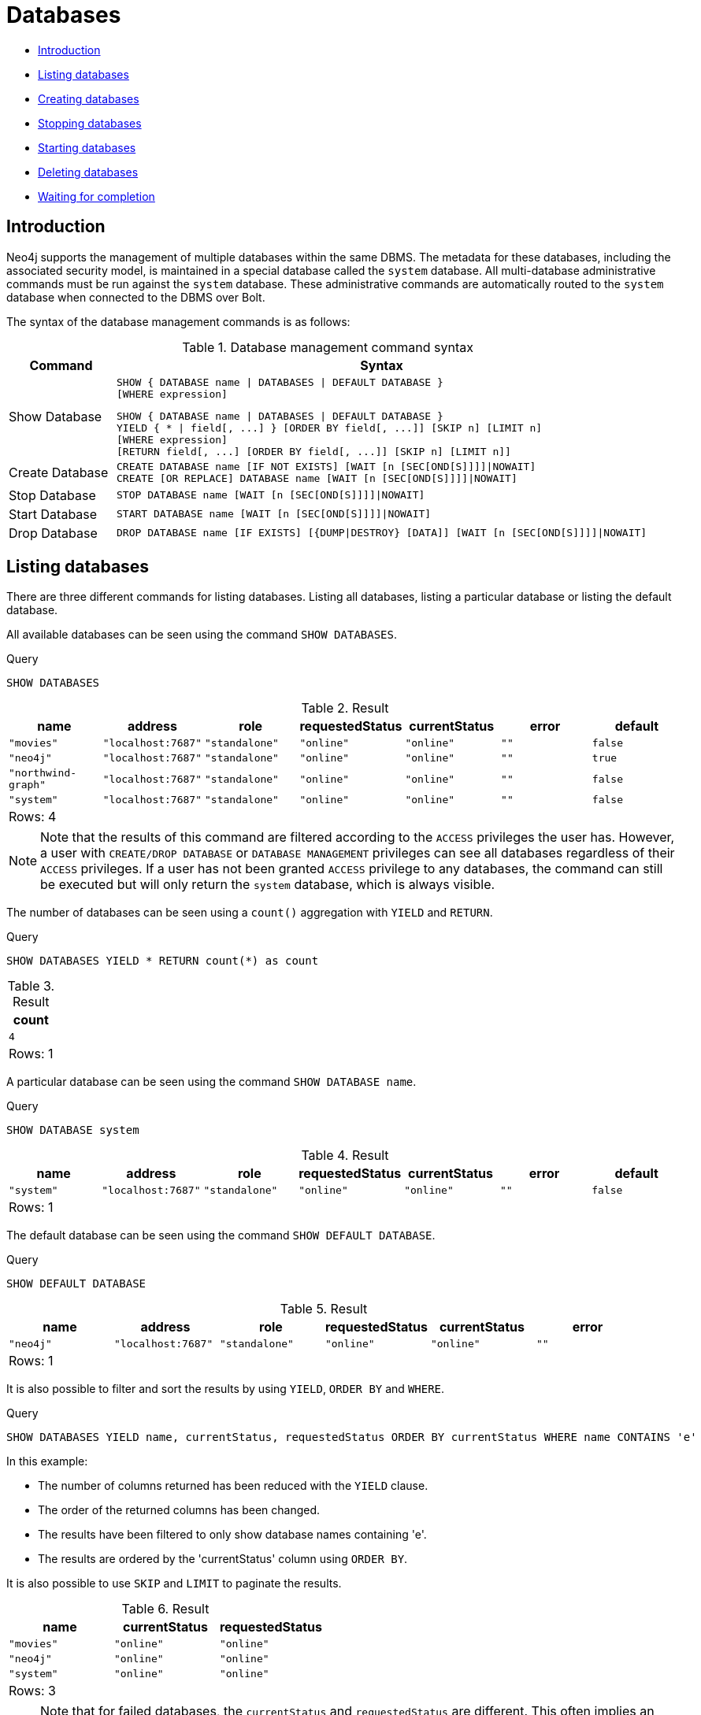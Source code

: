 [[administration-databases]]
= Databases
:description: This section explains how to use Cypher to manage Neo4j databases: creating, deleting, starting and stopping individual databases within a single server. 


* xref:administration/databases.adoc#administration-databases-introduction[Introduction]
* xref:administration/databases.adoc#administration-databases-show-databases[Listing databases]
* xref:administration/databases.adoc#administration-databases-create-database[Creating databases]
* xref:administration/databases.adoc#administration-databases-stop-database[Stopping databases]
* xref:administration/databases.adoc#administration-databases-start-database[Starting databases]
* xref:administration/databases.adoc#administration-databases-drop-database[Deleting databases]
* xref:administration/databases.adoc#administration-wait-nowait[Waiting for completion]


[[administration-databases-introduction]]
== Introduction

Neo4j supports the management of multiple databases within the same DBMS.
The metadata for these databases, including the associated security model, is maintained in a special database called the `system` database.
All multi-database administrative commands must be run against the `system` database.
These administrative commands are automatically routed to the `system` database when connected to the DBMS over Bolt.

// tag::neo4j-cypher-docs/docs/dev/ql/administration/databases-command-syntax.asciidoc[]
// tag::include-neo4j-documentation[]
The syntax of the database management commands is as follows:

.Database management command syntax
[options="header", width="100%", cols="1,5a"]
|===
| Command | Syntax
| Show Database
| [source]
SHOW { DATABASE name \| DATABASES \| DEFAULT DATABASE }
[WHERE expression]

[source]
SHOW { DATABASE name \| DATABASES \| DEFAULT DATABASE }
YIELD { * \| field[, ...] } [ORDER BY field[, ...]] [SKIP n] [LIMIT n]
[WHERE expression]
[RETURN field[, ...] [ORDER BY field[, ...]] [SKIP n] [LIMIT n]]
| Create Database
| [source]
CREATE DATABASE name [IF NOT EXISTS] [WAIT [n [SEC[OND[S]]]]\|NOWAIT]
CREATE [OR REPLACE] DATABASE name [WAIT [n [SEC[OND[S]]]]\|NOWAIT]
|Stop Database
| [source]
STOP DATABASE name [WAIT [n [SEC[OND[S]]]]\|NOWAIT]
|Start Database
| [source]
START DATABASE name [WAIT [n [SEC[OND[S]]]]\|NOWAIT]
|Drop Database
| [source]
DROP DATABASE name [IF EXISTS] [{DUMP\|DESTROY} [DATA]] [WAIT [n [SEC[OND[S]]]]\|NOWAIT]
|===

// end::include-neo4j-documentation[]
// end::neo4j-cypher-docs/docs/dev/ql/administration/databases-command-syntax.asciidoc[]

[[administration-databases-show-databases]]
== Listing databases

There are three different commands for listing databases. Listing all databases, listing a particular database or listing the default database.

All available databases can be seen using the command `SHOW DATABASES`.


.Query
[source, cypher]
----
SHOW DATABASES
----

.Result
[role="queryresult",options="header,footer",cols="7*<m"]
|===
| +name+ | +address+ | +role+ | +requestedStatus+ | +currentStatus+ | +error+ | +default+
| +"movies"+ | +"localhost:7687"+ | +"standalone"+ | +"online"+ | +"online"+ | +""+ | +false+
| +"neo4j"+ | +"localhost:7687"+ | +"standalone"+ | +"online"+ | +"online"+ | +""+ | +true+
| +"northwind-graph"+ | +"localhost:7687"+ | +"standalone"+ | +"online"+ | +"online"+ | +""+ | +false+
| +"system"+ | +"localhost:7687"+ | +"standalone"+ | +"online"+ | +"online"+ | +""+ | +false+
7+d|Rows: 4
|===

ifndef::nonhtmloutput[]
[subs="none"]
++++
<formalpara role="cypherconsole">
<title>Try this query live</title>
<para><database><![CDATA[
CREATE DATABASE `movies`
CREATE DATABASE `northwind-graph`

]]></database><command><![CDATA[
SHOW DATABASES
]]></command></para></formalpara>
++++
endif::nonhtmloutput[]

[NOTE]
====
Note that the results of this command are filtered according to the `ACCESS` privileges the user has.
However, a user with `CREATE/DROP DATABASE` or `DATABASE MANAGEMENT` privileges can see all databases regardless of their `ACCESS` privileges.
If a user has not been granted `ACCESS` privilege to any databases, the command can still be executed but will only return the `system` database, which is always visible.


====

The number of databases can be seen using a `count()` aggregation with `YIELD` and `RETURN`.


.Query
[source, cypher]
----
SHOW DATABASES YIELD * RETURN count(*) as count
----

.Result
[role="queryresult",options="header,footer",cols="1*<m"]
|===
| +count+
| +4+
1+d|Rows: 1
|===

ifndef::nonhtmloutput[]
[subs="none"]
++++
<formalpara role="cypherconsole">
<title>Try this query live</title>
<para><database><![CDATA[
CREATE DATABASE `movies`
CREATE DATABASE `northwind-graph`

]]></database><command><![CDATA[
SHOW DATABASES YIELD * RETURN count(*) as count
]]></command></para></formalpara>
++++
endif::nonhtmloutput[]

A particular database can be seen using the command `SHOW DATABASE name`.


.Query
[source, cypher]
----
SHOW DATABASE system
----

.Result
[role="queryresult",options="header,footer",cols="7*<m"]
|===
| +name+ | +address+ | +role+ | +requestedStatus+ | +currentStatus+ | +error+ | +default+
| +"system"+ | +"localhost:7687"+ | +"standalone"+ | +"online"+ | +"online"+ | +""+ | +false+
7+d|Rows: 1
|===

ifndef::nonhtmloutput[]
[subs="none"]
++++
<formalpara role="cypherconsole">
<title>Try this query live</title>
<para><database><![CDATA[
CREATE DATABASE `movies`
CREATE DATABASE `northwind-graph`

]]></database><command><![CDATA[
SHOW DATABASE system
]]></command></para></formalpara>
++++
endif::nonhtmloutput[]

The default database can be seen using the command `SHOW DEFAULT DATABASE`.


.Query
[source, cypher]
----
SHOW DEFAULT DATABASE
----

.Result
[role="queryresult",options="header,footer",cols="6*<m"]
|===
| +name+ | +address+ | +role+ | +requestedStatus+ | +currentStatus+ | +error+
| +"neo4j"+ | +"localhost:7687"+ | +"standalone"+ | +"online"+ | +"online"+ | +""+
6+d|Rows: 1
|===

ifndef::nonhtmloutput[]
[subs="none"]
++++
<formalpara role="cypherconsole">
<title>Try this query live</title>
<para><database><![CDATA[
CREATE DATABASE `movies`
CREATE DATABASE `northwind-graph`

]]></database><command><![CDATA[
SHOW DEFAULT DATABASE
]]></command></para></formalpara>
++++
endif::nonhtmloutput[]

It is also possible to filter and sort the results by using `YIELD`, `ORDER BY` and `WHERE`.


.Query
[source, cypher]
----
SHOW DATABASES YIELD name, currentStatus, requestedStatus ORDER BY currentStatus WHERE name CONTAINS 'e'
----

In this example:

* The number of columns returned has been reduced with the `YIELD` clause.
* The order of the returned columns has been changed.
* The results have been filtered to only show database names containing 'e'.
* The results are ordered by the 'currentStatus' column using `ORDER BY`.

It is also possible to use `SKIP` and `LIMIT` to paginate the results.


.Result
[role="queryresult",options="header,footer",cols="3*<m"]
|===
| +name+ | +currentStatus+ | +requestedStatus+
| +"movies"+ | +"online"+ | +"online"+
| +"neo4j"+ | +"online"+ | +"online"+
| +"system"+ | +"online"+ | +"online"+
3+d|Rows: 3
|===

ifndef::nonhtmloutput[]
[subs="none"]
++++
<formalpara role="cypherconsole">
<title>Try this query live</title>
<para><database><![CDATA[
CREATE DATABASE `movies`
CREATE DATABASE `northwind-graph`

]]></database><command><![CDATA[
SHOW DATABASES YIELD name, currentStatus, requestedStatus ORDER BY currentStatus WHERE name CONTAINS 'e'
]]></command></para></formalpara>
++++
endif::nonhtmloutput[]

[NOTE]
====
Note that for failed databases, the `currentStatus` and `requestedStatus` are different.
This often implies an error, but **does not always**.
For example, a database may take a while to transition from `offline` to `online` due to performing recovery.
Or, during normal operation a database's `currentStatus` may be transiently different from its `requestedStatus` due to a necessary automatic process, such as one Neo4j instance copying store files from another.
The possible statuses are `initial`, `online`, `offline`, `store copying` and `unknown`.


====

[role=enterprise-edition]
[[administration-databases-create-database]]
== Creating databases

Databases can be created using `CREATE DATABASE`.


.Query
[source, cypher]
----
CREATE DATABASE customers
----

[role="statsonlyqueryresult"]
0 rows, System updates: 1

ifndef::nonhtmloutput[]
[subs="none"]
++++
<formalpara role="cypherconsole">
<title>Try this query live</title>
<para><database><![CDATA[
CREATE DATABASE `movies`
CREATE DATABASE `northwind-graph`

]]></database><command><![CDATA[
CREATE DATABASE customers
]]></command></para></formalpara>
++++
endif::nonhtmloutput[]

[NOTE]
====
Database names are subject to the xref:syntax/naming.adoc[standard Cypher restrictions on valid identifiers].
The following naming rules apply:


* Database name length must be between 3 and 63 characters.
* The first character must be an ASCII alphabetic character.
* Subsequent characters can be ASCII alphabetic (`mydatabase`), numeric characters (`mydatabase2`), dots (`main.db`), and dashes (enclosed within backticks, e.g., `CREATE DATABASE ++`main-db`++`).
* Names cannot end with dots or dashes.
* Names that begin with an underscore or with the prefix `system` are reserved for internal use.
          


====

When a database has been created, it will show up in the listing provided by the command `SHOW DATABASES`.


.Query
[source, cypher]
----
SHOW DATABASES
----

.Result
[role="queryresult",options="header,footer",cols="7*<m"]
|===
| +name+ | +address+ | +role+ | +requestedStatus+ | +currentStatus+ | +error+ | +default+
| +"customers"+ | +"localhost:7687"+ | +"standalone"+ | +"online"+ | +"online"+ | +""+ | +false+
| +"movies"+ | +"localhost:7687"+ | +"standalone"+ | +"online"+ | +"online"+ | +""+ | +false+
| +"neo4j"+ | +"localhost:7687"+ | +"standalone"+ | +"online"+ | +"online"+ | +""+ | +true+
| +"northwind-graph"+ | +"localhost:7687"+ | +"standalone"+ | +"online"+ | +"online"+ | +""+ | +false+
| +"system"+ | +"localhost:7687"+ | +"standalone"+ | +"online"+ | +"online"+ | +""+ | +false+
7+d|Rows: 5
|===

ifndef::nonhtmloutput[]
[subs="none"]
++++
<formalpara role="cypherconsole">
<title>Try this query live</title>
<para><database><![CDATA[
CREATE DATABASE `movies`
CREATE DATABASE `northwind-graph`

]]></database><command><![CDATA[
SHOW DATABASES
]]></command></para></formalpara>
++++
endif::nonhtmloutput[]

This command is optionally idempotent, with the default behavior to throw an exception if the database already exists. Appending `IF NOT EXISTS` to the command will ensure that no exception is thrown and nothing happens should the database already exist. Adding `OR REPLACE` to the command will result in any existing database being deleted and a new one created.


.Query
[source, cypher]
----
CREATE DATABASE customers IF NOT EXISTS
----

ifndef::nonhtmloutput[]
[subs="none"]
++++
<formalpara role="cypherconsole">
<title>Try this query live</title>
<para><database><![CDATA[
CREATE DATABASE `movies`
CREATE DATABASE `northwind-graph`

]]></database><command><![CDATA[
CREATE DATABASE customers IF NOT EXISTS
]]></command></para></formalpara>
++++
endif::nonhtmloutput[]


.Query
[source, cypher]
----
CREATE OR REPLACE DATABASE customers
----

This is equivalent to running `DROP DATABASE customers IF EXISTS` followed by `CREATE DATABASE customers`.

ifndef::nonhtmloutput[]
[subs="none"]
++++
<formalpara role="cypherconsole">
<title>Try this query live</title>
<para><database><![CDATA[
CREATE DATABASE `movies`
CREATE DATABASE `northwind-graph`

]]></database><command><![CDATA[
CREATE OR REPLACE DATABASE customers
]]></command></para></formalpara>
++++
endif::nonhtmloutput[]

[NOTE]
====
The `IF NOT EXISTS` and `OR REPLACE` parts of this command cannot be used together.


====

[role=enterprise-edition]
[[administration-databases-stop-database]]
== Stopping databases

Databases can be stopped using the command `STOP DATABASE`.


.Query
[source, cypher]
----
STOP DATABASE customers
----

[role="statsonlyqueryresult"]
0 rows, System updates: 1

ifndef::nonhtmloutput[]
[subs="none"]
++++
<formalpara role="cypherconsole">
<title>Try this query live</title>
<para><database><![CDATA[
CREATE DATABASE `movies`
CREATE DATABASE `northwind-graph`

]]></database><command><![CDATA[
STOP DATABASE customers
]]></command></para></formalpara>
++++
endif::nonhtmloutput[]

The status of the stopped database can be seen using the command `SHOW DATABASE name`.


.Query
[source, cypher]
----
SHOW DATABASE customers
----

.Result
[role="queryresult",options="header,footer",cols="7*<m"]
|===
| +name+ | +address+ | +role+ | +requestedStatus+ | +currentStatus+ | +error+ | +default+
| +"customers"+ | +"localhost:7687"+ | +"standalone"+ | +"offline"+ | +"offline"+ | +""+ | +false+
7+d|Rows: 1
|===

ifndef::nonhtmloutput[]
[subs="none"]
++++
<formalpara role="cypherconsole">
<title>Try this query live</title>
<para><database><![CDATA[
CREATE DATABASE `movies`
CREATE DATABASE `northwind-graph`

]]></database><command><![CDATA[
SHOW DATABASE customers
]]></command></para></formalpara>
++++
endif::nonhtmloutput[]

[role=enterprise-edition]
[[administration-databases-start-database]]
== Starting databases

Databases can be started using the command `START DATABASE`.


.Query
[source, cypher]
----
START DATABASE customers
----

[role="statsonlyqueryresult"]
0 rows, System updates: 1

ifndef::nonhtmloutput[]
[subs="none"]
++++
<formalpara role="cypherconsole">
<title>Try this query live</title>
<para><database><![CDATA[
CREATE DATABASE `movies`
CREATE DATABASE `northwind-graph`

]]></database><command><![CDATA[
START DATABASE customers
]]></command></para></formalpara>
++++
endif::nonhtmloutput[]

The status of the started database can be seen using the command `SHOW DATABASE name`.


.Query
[source, cypher]
----
SHOW DATABASE customers
----

.Result
[role="queryresult",options="header,footer",cols="7*<m"]
|===
| +name+ | +address+ | +role+ | +requestedStatus+ | +currentStatus+ | +error+ | +default+
| +"customers"+ | +"localhost:7687"+ | +"standalone"+ | +"online"+ | +"online"+ | +""+ | +false+
7+d|Rows: 1
|===

ifndef::nonhtmloutput[]
[subs="none"]
++++
<formalpara role="cypherconsole">
<title>Try this query live</title>
<para><database><![CDATA[
CREATE DATABASE `movies`
CREATE DATABASE `northwind-graph`

]]></database><command><![CDATA[
SHOW DATABASE customers
]]></command></para></formalpara>
++++
endif::nonhtmloutput[]

[role=enterprise-edition]
[[administration-databases-drop-database]]
== Deleting databases

Databases can be deleted using the command `DROP DATABASE`.


.Query
[source, cypher]
----
DROP DATABASE customers
----

[role="statsonlyqueryresult"]
0 rows, System updates: 1

ifndef::nonhtmloutput[]
[subs="none"]
++++
<formalpara role="cypherconsole">
<title>Try this query live</title>
<para><database><![CDATA[
CREATE DATABASE `movies`
CREATE DATABASE `northwind-graph`

]]></database><command><![CDATA[
DROP DATABASE customers
]]></command></para></formalpara>
++++
endif::nonhtmloutput[]

When a database has been deleted, it will no longer show up in the listing provided by the command `SHOW DATABASES`.


.Query
[source, cypher]
----
SHOW DATABASES
----

.Result
[role="queryresult",options="header,footer",cols="7*<m"]
|===
| +name+ | +address+ | +role+ | +requestedStatus+ | +currentStatus+ | +error+ | +default+
| +"movies"+ | +"localhost:7687"+ | +"standalone"+ | +"online"+ | +"online"+ | +""+ | +false+
| +"neo4j"+ | +"localhost:7687"+ | +"standalone"+ | +"online"+ | +"online"+ | +""+ | +true+
| +"northwind-graph"+ | +"localhost:7687"+ | +"standalone"+ | +"online"+ | +"online"+ | +""+ | +false+
| +"system"+ | +"localhost:7687"+ | +"standalone"+ | +"online"+ | +"online"+ | +""+ | +false+
7+d|Rows: 4
|===

ifndef::nonhtmloutput[]
[subs="none"]
++++
<formalpara role="cypherconsole">
<title>Try this query live</title>
<para><database><![CDATA[
CREATE DATABASE `movies`
CREATE DATABASE `northwind-graph`

]]></database><command><![CDATA[
SHOW DATABASES
]]></command></para></formalpara>
++++
endif::nonhtmloutput[]

This command is optionally idempotent, with the default behavior to throw an exception if the database does not exists. Appending `IF EXISTS` to the command will ensure that no exception is thrown and nothing happens should the database not exist.


.Query
[source, cypher]
----
DROP DATABASE customers IF EXISTS
----

ifndef::nonhtmloutput[]
[subs="none"]
++++
<formalpara role="cypherconsole">
<title>Try this query live</title>
<para><database><![CDATA[
CREATE DATABASE `movies`
CREATE DATABASE `northwind-graph`

]]></database><command><![CDATA[
DROP DATABASE customers IF EXISTS
]]></command></para></formalpara>
++++
endif::nonhtmloutput[]

The `DROP DATABASE` command will remove a database entirely. However, you can request that a dump of the store files is produced first, and stored in the path configured using the `dbms.directories.dumps.root` setting (by default `<neo4j-home>/data/dumps`). This can be achieved by appending `DUMP DATA` to the command (or `DESTROY DATA` to explicitly request the default behaviour). These dumps are equivalent to those produced by `neo4j-admin dump` and can be similarly restored using `neo4j-admin load`.


.Query
[source, cypher]
----
DROP DATABASE customers DUMP DATA
----

ifndef::nonhtmloutput[]
[subs="none"]
++++
<formalpara role="cypherconsole">
<title>Try this query live</title>
<para><database><![CDATA[
CREATE DATABASE `movies`
CREATE DATABASE `northwind-graph`

]]></database><command><![CDATA[
DROP DATABASE customers DUMP DATA
]]></command></para></formalpara>
++++
endif::nonhtmloutput[]

The options `IF EXISTS` and  `DUMP DATA`/ `DESTROY DATA` can also be combined. An example could look like this:


.Query
[source, cypher]
----
DROP DATABASE customers IF EXISTS DUMP DATA
----

ifndef::nonhtmloutput[]
[subs="none"]
++++
<formalpara role="cypherconsole">
<title>Try this query live</title>
<para><database><![CDATA[
CREATE DATABASE `movies`
CREATE DATABASE `northwind-graph`

]]></database><command><![CDATA[
DROP DATABASE customers IF EXISTS DUMP DATA
]]></command></para></formalpara>
++++
endif::nonhtmloutput[]

[role=enterprise-edition]
[[administration-wait-nowait]]
== Waiting for completion

Aside from `SHOW DATABASES`, the database management commands all accept an optional
`WAIT`/`NOWAIT` clause. The `WAIT`/`NOWAIT` clause allows a user to specify whether to wait
for the command to complete before returning. The options are:

* `WAIT n SECONDS` - Wait the specified number of seconds (n) for the command to complete
before returning.
* `WAIT` - Wait for the default period of 300 seconds for the command to complete before returning.
* `NOWAIT` - Return immediately.

A command using a `WAIT` clause will automatically commit the current transaction when it executes successfully, as the
command needs to run immediately for it to be possible to `WAIT` for it to complete. Any subsequent commands executed will
therefore be performed in a new transaction. This is different to the usual transactional behavior, and for this reason
it is recommended that these commands be run in their own transaction. The default behavior is `NOWAIT`, so if no clause
is specified the transaction will behave normally and the action is performed in the background post-commit.


.Query
[source, cypher]
----
CREATE DATABASE slow WAIT 5 SECONDS
----

.Result
[role="queryresult",options="header,footer",cols="4*<m"]
|===
| +address+ | +state+ | +message+ | +success+
| +"localhost:7687"+ | +"CaughtUp"+ | +"caught up"+ | +true+
4+d|Rows: 1
|===

The `success` column provides an aggregate status of whether or not the command is considered
successful and thus every row will have the same value. The intention of this column is to make it
easy to determine, for example in a script, whether or not the command completed successfully without
timing out.

ifndef::nonhtmloutput[]
[subs="none"]
++++
<formalpara role="cypherconsole">
<title>Try this query live</title>
<para><database><![CDATA[
CREATE DATABASE `movies`
CREATE DATABASE `northwind-graph`

]]></database><command><![CDATA[
CREATE DATABASE slow WAIT 5 SECONDS
]]></command></para></formalpara>
++++
endif::nonhtmloutput[]

[NOTE]
====
A command with a `WAIT` clause may be interrupted whilst it is waiting to complete. In this event
the command will continue to execute in the background and will not be aborted.


====

